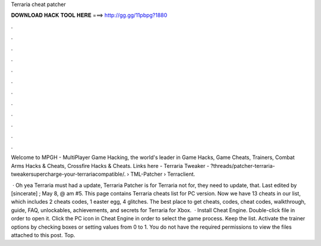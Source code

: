 Terraria cheat patcher



𝐃𝐎𝐖𝐍𝐋𝐎𝐀𝐃 𝐇𝐀𝐂𝐊 𝐓𝐎𝐎𝐋 𝐇𝐄𝐑𝐄 ===> http://gg.gg/11pbpg?1880



.



.



.



.



.



.



.



.



.



.



.



.

Welcome to MPGH - MultiPlayer Game Hacking, the world's leader in Game Hacks, Game Cheats, Trainers, Combat Arms Hacks & Cheats, Crossfire Hacks & Cheats. Links here - Terraria Tweaker - ?threads/patcher-terraria-tweakersupercharge-your-terrariacompatible/.  › TML-Patcher › Terraclient.

 · Oh yea Terraria must had a update, Terraria Patcher is for Terraria not for, they need to update, that. Last edited by [sincerate] ; May 8, @ am #5. This page contains Terraria cheats list for PC version. Now we have 13 cheats in our list, which includes 2 cheats codes, 1 easter egg, 4 glitches. The best place to get cheats, codes, cheat codes, walkthrough, guide, FAQ, unlockables, achievements, and secrets for Terraria for Xbox.  · Install Cheat Engine. Double-click  file in order to open it. Click the PC icon in Cheat Engine in order to select the game process. Keep the list. Activate the trainer options by checking boxes or setting values from 0 to 1. You do not have the required permissions to view the files attached to this post. Top.
